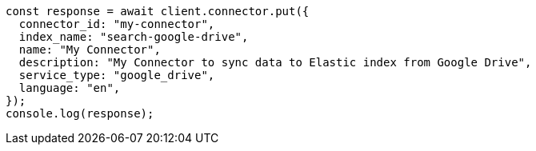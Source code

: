 // This file is autogenerated, DO NOT EDIT
// Use `node scripts/generate-docs-examples.js` to generate the docs examples

[source, js]
----
const response = await client.connector.put({
  connector_id: "my-connector",
  index_name: "search-google-drive",
  name: "My Connector",
  description: "My Connector to sync data to Elastic index from Google Drive",
  service_type: "google_drive",
  language: "en",
});
console.log(response);
----
